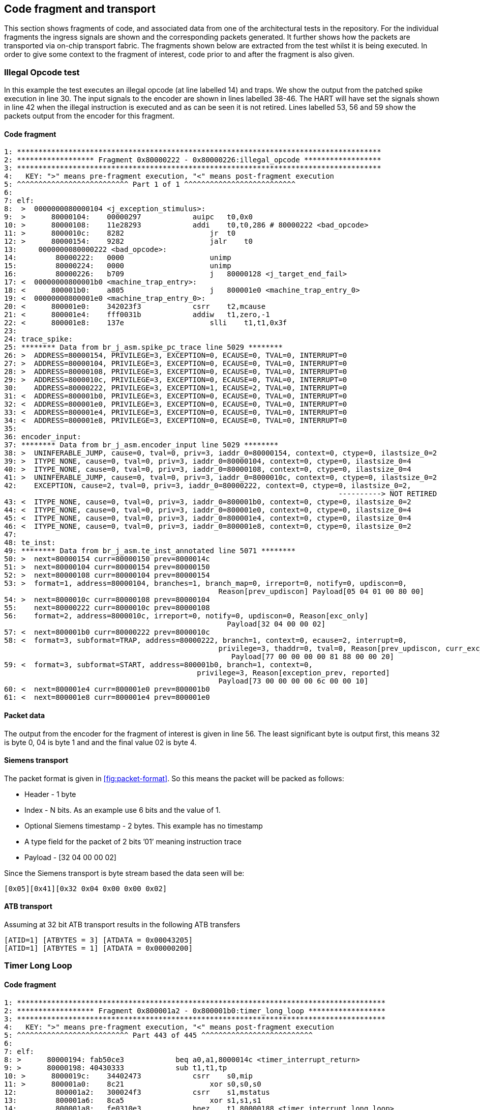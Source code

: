 == Code fragment and transport

This section shows fragments of code, and associated data from one of
the architectural tests in the repository. For the individual fragments
the ingress signals are shown and the corresponding packets generated.
It further shows how the packets are transported via on-chip transport
fabric. The fragments shown below are extracted from the test whilst it
is being executed. In order to give some context to the fragment of
interest, code prior to and after the fragment is also given.

=== Illegal Opcode test

In this example the test executes an illegal opcode (at line labelled
14) and traps. We show the output from the patched spike execution in
line 30. The input signals to the encoder are shown in lines labelled
38-46. The HART will have set the signals shown in line 42 when the
illegal instruction is executed and as can be seen it is not retired.
Lines labelled 53, 56 and 59 show the packets output from the encoder
for this fragment.

==== Code fragment

....
1: *************************************************************************************
2: ****************** Fragment 0x80000222 - 0x80000226:illegal_opcode ******************
3: *************************************************************************************
4:   KEY: ">" means pre-fragment execution, "<" means post-fragment execution
5: ^^^^^^^^^^^^^^^^^^^^^^^^^^ Part 1 of 1 ^^^^^^^^^^^^^^^^^^^^^^^^^^
6:
7: elf:
8:  >  0000000080000104 <j_exception_stimulus>:
9:  >      80000104:    00000297            auipc   t0,0x0
10: >      80000108:    11e28293            addi    t0,t0,286 # 80000222 <bad_opcode>
11: >      8000010c:    8282                    jr  t0
12: >      80000154:    9282                    jalr    t0
13:     0000000080000222 <bad_opcode>:
14:         80000222:   0000                    unimp
15:         80000224:   0000                    unimp
16:         80000226:   b709                    j   80000128 <j_target_end_fail>
17: <  00000000800001b0 <machine_trap_entry>:
18: <      800001b0:    a805                    j   800001e0 <machine_trap_entry_0>
19: <  00000000800001e0 <machine_trap_entry_0>:
20: <      800001e0:    342023f3            csrr    t2,mcause
21: <      800001e4:    fff0031b            addiw   t1,zero,-1
22: <      800001e8:    137e                    slli    t1,t1,0x3f
23:
24: trace_spike:
25: ******** Data from br_j_asm.spike_pc_trace line 5029 ********
26: >  ADDRESS=80000154, PRIVILEGE=3, EXCEPTION=0, ECAUSE=0, TVAL=0, INTERRUPT=0
27: >  ADDRESS=80000104, PRIVILEGE=3, EXCEPTION=0, ECAUSE=0, TVAL=0, INTERRUPT=0
28: >  ADDRESS=80000108, PRIVILEGE=3, EXCEPTION=0, ECAUSE=0, TVAL=0, INTERRUPT=0
29: >  ADDRESS=8000010c, PRIVILEGE=3, EXCEPTION=0, ECAUSE=0, TVAL=0, INTERRUPT=0
30:    ADDRESS=80000222, PRIVILEGE=3, EXCEPTION=1, ECAUSE=2, TVAL=0, INTERRUPT=0
31: <  ADDRESS=800001b0, PRIVILEGE=3, EXCEPTION=0, ECAUSE=0, TVAL=0, INTERRUPT=0
32: <  ADDRESS=800001e0, PRIVILEGE=3, EXCEPTION=0, ECAUSE=0, TVAL=0, INTERRUPT=0
33: <  ADDRESS=800001e4, PRIVILEGE=3, EXCEPTION=0, ECAUSE=0, TVAL=0, INTERRUPT=0
34: <  ADDRESS=800001e8, PRIVILEGE=3, EXCEPTION=0, ECAUSE=0, TVAL=0, INTERRUPT=0
35:
36: encoder_input:
37: ******** Data from br_j_asm.encoder_input line 5029 ********
38: >  UNINFERABLE_JUMP, cause=0, tval=0, priv=3, iaddr_0=80000154, context=0, ctype=0, ilastsize_0=2
39: >  ITYPE_NONE, cause=0, tval=0, priv=3, iaddr_0=80000104, context=0, ctype=0, ilastsize_0=4
40: >  ITYPE_NONE, cause=0, tval=0, priv=3, iaddr_0=80000108, context=0, ctype=0, ilastsize_0=4
41: >  UNINFERABLE_JUMP, cause=0, tval=0, priv=3, iaddr_0=8000010c, context=0, ctype=0, ilastsize_0=2
42:    EXCEPTION, cause=2, tval=0, priv=3, iaddr_0=80000222, context=0, ctype=0, ilastsize_0=2,
                                                                              ----------> NOT RETIRED
43: <  ITYPE_NONE, cause=0, tval=0, priv=3, iaddr_0=800001b0, context=0, ctype=0, ilastsize_0=2
44: <  ITYPE_NONE, cause=0, tval=0, priv=3, iaddr_0=800001e0, context=0, ctype=0, ilastsize_0=4
45: <  ITYPE_NONE, cause=0, tval=0, priv=3, iaddr_0=800001e4, context=0, ctype=0, ilastsize_0=4
46: <  ITYPE_NONE, cause=0, tval=0, priv=3, iaddr_0=800001e8, context=0, ctype=0, ilastsize_0=2
47:
48: te_inst:
49: ******** Data from br_j_asm.te_inst_annotated line 5071 ********
50: >  next=80000154 curr=80000150 prev=8000014c
51: >  next=80000104 curr=80000154 prev=80000150
52: >  next=80000108 curr=80000104 prev=80000154
53: >  format=1, address=80000104, branches=1, branch_map=0, irreport=0, notify=0, updiscon=0,
                                                  Reason[prev_updiscon] Payload[05 04 01 00 80 00]
54: >  next=8000010c curr=80000108 prev=80000104
55:    next=80000222 curr=8000010c prev=80000108
56:    format=2, address=8000010c, irreport=0, notify=0, updiscon=0, Reason[exc_only]
                                                    Payload[32 04 00 00 02]
57: <  next=800001b0 curr=80000222 prev=8000010c
58: <  format=3, subformat=TRAP, address=80000222, branch=1, context=0, ecause=2, interrupt=0, 
                                                  privilege=3, thaddr=0, tval=0, Reason[prev_updiscon, curr_exc_only] 
                                                     Payload[77 00 00 00 00 81 88 00 00 20]
59: <  format=3, subformat=START, address=800001b0, branch=1, context=0,
                                             privilege=3, Reason[exception_prev, reported]
                                                  Payload[73 00 00 00 00 6c 00 00 10]
60: <  next=800001e4 curr=800001e0 prev=800001b0
61: <  next=800001e8 curr=800001e4 prev=800001e0
....

==== Packet data

The output from the encoder for the fragment of interest is given in
line 56. The least significant byte is output first, this means 32 is
byte 0, 04 is byte 1 and and the final value 02 is byte 4.

==== Siemens transport

The packet format is given in
<<fig:packet-format>>. So this means the packet
will be packed as follows:

* Header - 1 byte
* Index - N bits. As an example use 6 bits and the value of 1.
* Optional Siemens timestamp - 2 bytes. This example has no timestamp
* A type field for the packet of 2 bits ’01’ meaning instruction trace
* Payload - [32 04 00 00 02]

Since the Siemens transport is byte stream based the data seen will be:

`[0x05][0x41][0x32 0x04 0x00 0x00 0x02]`

==== ATB transport

Assuming at 32 bit ATB transport results in the following ATB transfers

`[ATID=1] [ATBYTES = 3] [ATDATA = 0x00043205]` +
`[ATID=1] [ATBYTES = 1] [ATDATA = 0x00000200]`

=== Timer Long Loop

==== Code fragment

....

1: **************************************************************************************
2: ****************** Fragment 0x800001a2 - 0x800001b0:timer_long_loop ******************
3: **************************************************************************************
4:   KEY: ">" means pre-fragment execution, "<" means post-fragment execution
5: ^^^^^^^^^^^^^^^^^^^^^^^^^^ Part 443 of 445 ^^^^^^^^^^^^^^^^^^^^^^^^^^
6:
7: elf:
8: >      80000194: fab50ce3            beq a0,a1,8000014c <timer_interrupt_return>
9: >      80000198: 40430333            sub t1,t1,tp
10: >      8000019c:    34402473            csrr    s0,mip
11: >      800001a0:    8c21                    xor s0,s0,s0
12:         800001a2:   300024f3            csrr    s1,mstatus
13:         800001a6:   8ca5                    xor s1,s1,s1
14:         800001a8:   fe0310e3            bnez    t1,80000188 <timer_interrupt_long_loop>
15:         800001ac:   bfb5                    j   80000128 <j_target_end_fail>
16:         800001ae:   0001                    nop
17:    00000000800001b0 <machine_trap_entry>:
18:         800001b0:   a805                    j   800001e0 <machine_trap_entry_0>
19: <  00000000800001e0 <machine_trap_entry_0>:
20: <      800001e0:    342023f3            csrr    t2,mcause
21: <      800001e4:    fff0031b            addiw   t1,zero,-1
22: <      800001e8:    137e                    slli    t1,t1,0x3f
23: <      800001ea:    031d                    addi    t1,t1,7
24:
25: trace_spike:
26: ******** Data from br_j_asm.spike_pc_trace line 5000 ********
27: >  ADDRESS=80000194, PRIVILEGE=3, EXCEPTION=0, ECAUSE=0, TVAL=0, INTERRUPT=0
28: >  ADDRESS=80000198, PRIVILEGE=3, EXCEPTION=0, ECAUSE=0, TVAL=0, INTERRUPT=0
29: >  ADDRESS=8000019c, PRIVILEGE=3, EXCEPTION=0, ECAUSE=0, TVAL=0, INTERRUPT=0
30: >  ADDRESS=800001a0, PRIVILEGE=3, EXCEPTION=0, ECAUSE=0, TVAL=0, INTERRUPT=0
31:    ADDRESS=800001a2, PRIVILEGE=3, EXCEPTION=0, ECAUSE=0, TVAL=0, INTERRUPT=0
32:    ADDRESS=800001a6, PRIVILEGE=3, EXCEPTION=1, ECAUSE=8000000000000007, TVAL=0, INTERRUPT=1
33:    ADDRESS=800001b0, PRIVILEGE=3, EXCEPTION=0, ECAUSE=0, TVAL=0, INTERRUPT=0
34: <  ADDRESS=800001e0, PRIVILEGE=3, EXCEPTION=0, ECAUSE=0, TVAL=0, INTERRUPT=0
35: <  ADDRESS=800001e4, PRIVILEGE=3, EXCEPTION=0, ECAUSE=0, TVAL=0, INTERRUPT=0
36: <  ADDRESS=800001e8, PRIVILEGE=3, EXCEPTION=0, ECAUSE=0, TVAL=0, INTERRUPT=0
37: <  ADDRESS=800001ea, PRIVILEGE=3, EXCEPTION=0, ECAUSE=0, TVAL=0, INTERRUPT=0
38:
39: encoder_input:
40: ******** Data from br_j_asm.encoder_input line 5000 ********
41: >  NONTAKEN_BRANCH, cause=0, tval=0, priv=3, iaddr_0=80000194, context=0, ctype=0, ilastsize_0=4
42: >  ITYPE_NONE, cause=0, tval=0, priv=3, iaddr_0=80000198, context=0, ctype=0, ilastsize_0=4
43: >  ITYPE_NONE, cause=0, tval=0, priv=3, iaddr_0=8000019c, context=0, ctype=0, ilastsize_0=4
44: >  ITYPE_NONE, cause=0, tval=0, priv=3, iaddr_0=800001a0, context=0, ctype=0, ilastsize_0=2
45:    ITYPE_NONE, cause=0, tval=0, priv=3, iaddr_0=800001a2, context=0, ctype=0, ilastsize_0=4
46:    INTERRUPT, cause=7, tval=0, priv=3, iaddr_0=800001a6, context=0, ctype=0, ilastsize_0=2,
                                                                              ----------> NOT RETIRED
47:    ITYPE_NONE, cause=0, tval=0, priv=3, iaddr_0=800001b0, context=0, ctype=0, ilastsize_0=2
48: <  ITYPE_NONE, cause=0, tval=0, priv=3, iaddr_0=800001e0, context=0, ctype=0, ilastsize_0=4
49: <  ITYPE_NONE, cause=0, tval=0, priv=3, iaddr_0=800001e4, context=0, ctype=0, ilastsize_0=4
50: <  ITYPE_NONE, cause=0, tval=0, priv=3, iaddr_0=800001e8, context=0, ctype=0, ilastsize_0=2
51: <  ITYPE_NONE, cause=0, tval=0, priv=3, iaddr_0=800001ea, context=0, ctype=0, ilastsize_0=2
52:
53: te_inst:
54: ******** Data from br_j_asm.te_inst_annotated line 5038 ********
55: >  next=80000194 curr=80000192 prev=80000190
56: >  next=80000198 curr=80000194 prev=80000192
57: >  next=8000019c curr=80000198 prev=80000194
58: >  next=800001a0 curr=8000019c prev=80000198
59:    next=800001a2 curr=800001a0 prev=8000019c
60:    next=800001a6 curr=800001a2 prev=800001a0
61:    format=1, address=800001a2, branches=15, branch_map=21845, irreport=0, notify=0, updiscon=0,
                                                   Reason[exc_only] Payload[bd aa aa 68 00 00 20]
62:    next=800001b0 curr=800001a6 prev=800001a2
63: <  next=800001e0 curr=800001b0 prev=800001a6
64: <  format=3, subformat=TRAP, address=800001b0, branch=1, context=0, ecause=7, interrupt=1, 
                                                   privilege=3, thaddr=1, Reason[prev_exception] 
                                                      Payload[77 00 00 00 80 33 6c 00 00 20]
65: <  next=800001e4 curr=800001e0 prev=800001b0
66: <  next=800001e8 curr=800001e4 prev=800001e0
67: <  next=800001ea curr=800001e8 prev=800001e4
....

==== Packet data

The output from the encoder for the fragment of interest is given in
line 61. The least significant byte is output first, this means 77 is
byte 0, 00 is byte 1 and and the final value 20 is byte 9.

==== Siemens transport

The packet format is given in
<<fig:packet-format>>. So this means the packet
will be packed as follows:

* Header - 1 byte
* Index - N bits. As an example use 6 bits and the value of 0xA
* Optional Siemens timestamp - 2 bytes. This example has no timestamp
* A type field for the packet of 2 bits '01' meaning instruction trace
* Payload - [0xBD 0xAA 0xAA 0x68 0x00 0x00 0x20]

`[0x7][0x29][0xBD 0xAA 0xAA 0x68 0x00 0x00 0x20]`

==== ATB transport

Assuming at 32 bit ATB transport results in the following ATB transfers

`[ATID=0xA] [ATBYTES = 3] [ATDATA = 0xAAAABD07]` +
`[ATID=0xA] [ATBYTES = 3] [ATDATA = 0x20000068]`

=== Startup xrle

==== Code fragment

....

1: ***********************************************************************************
2: ****************** Fragment 0x20010522 - 0x20010528:startup_xrle ******************
3: ***********************************************************************************
4:   KEY: ">" means pre-fragment execution, "<" means post-fragment execution
5: ^^^^^^^^^^^^^^^^^^^^^^^^^^ Part 1 of 1 ^^^^^^^^^^^^^^^^^^^^^^^^^^
6:
7: elf:
8:     20010522 <main>:
9:     20010522:    1141                    addi    sp,sp,-16
10:    20010524:    c606                    sw  ra,12(sp)
11:    20010526:    c422                    sw  s0,8(sp)
12:    20010528:    0800                    addi    s0,sp,16
13: <  2001052a:    800107b7            lui a5,0x80010
14: <  2001052e:    6721                    lui a4,0x8
15: <  20010530:    e8670713            addi    a4,a4,-378 # 7e86 <__heap_size+0x7686>
16: <  20010534:    1ae7aa23            sw  a4,436(a5) # 800101b4 <_sp+0xfffffbfc>
17:
18: trace_spike:
19: ******** Data from xrle.spike_pc_trace line 2 ********
20:    ADDRESS=20010522, PRIVILEGE=3, EXCEPTION=0, ECAUSE=0, TVAL=0, INTERRUPT=0
21:    ADDRESS=20010524, PRIVILEGE=3, EXCEPTION=0, ECAUSE=0, TVAL=0, INTERRUPT=0
22:    ADDRESS=20010526, PRIVILEGE=3, EXCEPTION=0, ECAUSE=0, TVAL=0, INTERRUPT=0
23:    ADDRESS=20010528, PRIVILEGE=3, EXCEPTION=0, ECAUSE=0, TVAL=0, INTERRUPT=0
24: <  ADDRESS=2001052a, PRIVILEGE=3, EXCEPTION=0, ECAUSE=0, TVAL=0, INTERRUPT=0
25: <  ADDRESS=2001052e, PRIVILEGE=3, EXCEPTION=0, ECAUSE=0, TVAL=0, INTERRUPT=0
26: <  ADDRESS=20010530, PRIVILEGE=3, EXCEPTION=0, ECAUSE=0, TVAL=0, INTERRUPT=0
27: <  ADDRESS=20010534, PRIVILEGE=3, EXCEPTION=0, ECAUSE=0, TVAL=0, INTERRUPT=0
28:
29: encoder_input:
30: ******** Data from xrle.encoder_input line 2 ********
31:    ITYPE_NONE, cause=0, tval=0, priv=3, iaddr_0=20010522, context=0, ctype=0, ilastsize_0=2
32:    ITYPE_NONE, cause=0, tval=0, priv=3, iaddr_0=20010524, context=0, ctype=0, ilastsize_0=2
33:    ITYPE_NONE, cause=0, tval=0, priv=3, iaddr_0=20010526, context=0, ctype=0, ilastsize_0=2
34:    ITYPE_NONE, cause=0, tval=0, priv=3, iaddr_0=20010528, context=0, ctype=0, ilastsize_0=2
35: <  ITYPE_NONE, cause=0, tval=0, priv=3, iaddr_0=2001052a, context=0, ctype=0, ilastsize_0=4
36: <  ITYPE_NONE, cause=0, tval=0, priv=3, iaddr_0=2001052e, context=0, ctype=0, ilastsize_0=2
37: <  ITYPE_NONE, cause=0, tval=0, priv=3, iaddr_0=20010530, context=0, ctype=0, ilastsize_0=4
38: <  ITYPE_NONE, cause=0, tval=0, priv=3, iaddr_0=20010534, context=0, ctype=0, ilastsize_0=4
39:
40: te_inst:
41: ******** Data from xrle.te_inst_annotated line 2 ********
42: >  format=3, subformat=SUPPORT, enable=1, encoder_mode=0, options=4, qual_status=0 Payload[1f 04]
43:    next=20010522
44:    next=20010524 curr=20010522
45:    format=3, subformat=START, address=20010522, branch=1, context=0,
                                             privilege=3, Reason[ppccd]
                                                  Payload[73 00 00 00 00 91 82 00 10]
46:    next=20010526 curr=20010524 prev=20010522
47:    next=20010528 curr=20010526 prev=20010524
48: <  next=2001052a curr=20010528 prev=20010526
49: <  next=2001052e curr=2001052a prev=20010528
50: <  next=20010530 curr=2001052e prev=2001052a
51: <  next=20010534 curr=20010530 prev=2001052e
....

==== Packet data

The output from the encoder for the fragment of interest is given in
line 45. The least significant byte is output first, this means 73 is
byte 0, 00 is byte 1 and and the final value 10 is byte 8.

==== Siemens transport

The packet format is given in <<fig:packet-format>>. So this means the packet
will be packed as follows:

* Header - 1 byte
* Index - N bits. As an example use 6 bits and the value of 0x5
* Optional timestamp - 2 bytes. This example has no timestamp
* A type field for the packet of 2 bits '01' meaning instruction trace
* Payload - [0x73 0x00 0x00 0x00 0x00 0x91 0x82 0x00 0x10]

`[0x9][0x15][0x73 0x00 0x00 0x00 0x00 0x91 0x82 0x00 0x10]`

==== ATB transport

Assuming at 32 bit ATB transport results in the following ATB transfers

`[ATID=0x5] [ATBYTES = 3] [ATDATA = 0x00007309]` +
`[ATID=0x5] [ATBYTES = 3] [ATDATA=0x82910000]` +
`[ATID=0x5] [ATBYTES = 1] [ATDATA = 0x00001000]`
